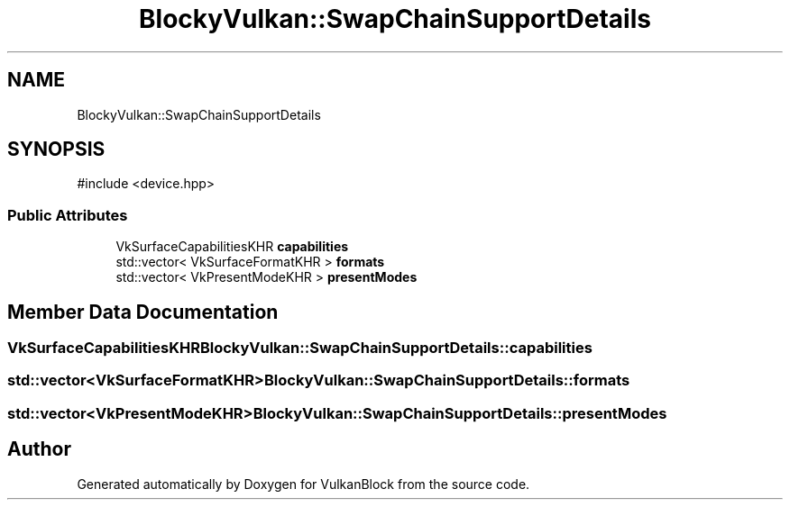 .TH "BlockyVulkan::SwapChainSupportDetails" 3 "Sun Dec 8 2024 18:35:01" "Version 0.1" "VulkanBlock" \" -*- nroff -*-
.ad l
.nh
.SH NAME
BlockyVulkan::SwapChainSupportDetails
.SH SYNOPSIS
.br
.PP
.PP
\fR#include <device\&.hpp>\fP
.SS "Public Attributes"

.in +1c
.ti -1c
.RI "VkSurfaceCapabilitiesKHR \fBcapabilities\fP"
.br
.ti -1c
.RI "std::vector< VkSurfaceFormatKHR > \fBformats\fP"
.br
.ti -1c
.RI "std::vector< VkPresentModeKHR > \fBpresentModes\fP"
.br
.in -1c
.SH "Member Data Documentation"
.PP 
.SS "VkSurfaceCapabilitiesKHR BlockyVulkan::SwapChainSupportDetails::capabilities"

.SS "std::vector<VkSurfaceFormatKHR> BlockyVulkan::SwapChainSupportDetails::formats"

.SS "std::vector<VkPresentModeKHR> BlockyVulkan::SwapChainSupportDetails::presentModes"


.SH "Author"
.PP 
Generated automatically by Doxygen for VulkanBlock from the source code\&.
